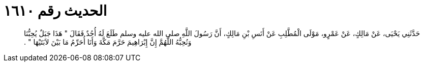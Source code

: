 
= الحديث رقم ١٦١٠

[quote.hadith]
حَدَّثَنِي يَحْيَى، عَنْ مَالِكٍ، عَنْ عَمْرٍو، مَوْلَى الْمُطَّلِبِ عَنْ أَنَسِ بْنِ مَالِكٍ، أَنَّ رَسُولَ اللَّهِ صلى الله عليه وسلم طَلَعَ لَهُ أُحُدٌ فَقَالَ ‏"‏ هَذَا جَبَلٌ يُحِبُّنَا وَنُحِبُّهُ اللَّهُمَّ إِنَّ إِبْرَاهِيمَ حَرَّمَ مَكَّةَ وَأَنَا أُحَرِّمُ مَا بَيْنَ لاَبَتَيْهَا ‏"‏ ‏.‏